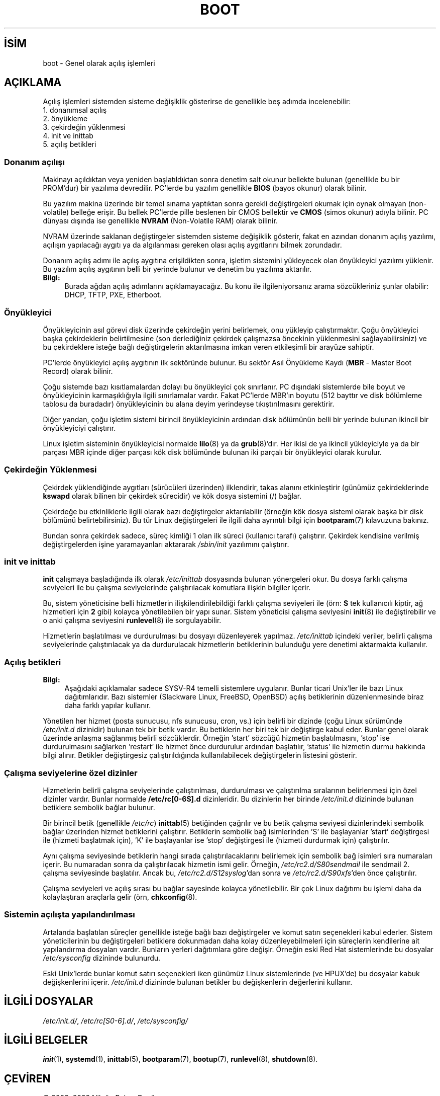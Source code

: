 .ig
 * Bu kılavuz sayfası Türkçe Linux Belgelendirme Projesi (TLBP) tarafından
 * XML belgelerden derlenmiş olup manpages-tr paketinin parçasıdır:
 * https://github.com/TLBP/manpages-tr
 *
 * Özgün Belgenin Lisans ve Telif Hakkı bilgileri:
 *
 * Written by Oron Peled <oron (at) actcom.co.il>.
 * May be distributed subject to the GPL.
 *
 * I tried to be as much generic in the description as possible:
 *   - General boot sequence is applicable to almost any
 *     OS/Machine (DOS/PC, Linux/PC, Solaris/SPARC, CMS/S390)
 *   - kernel and init(8) is applicable to almost any Unix/Linux
 *   - boot scripts are applicable to SYSV-R4 based Unix/Linux
 *
 *  Modified 2004-11-03 patch from Martin Schulze (joey@infodrom.org)
..
.\" Derlenme zamanı: 2022-11-10T14:08:51+03:00
.TH "BOOT" 7 "Mart 2015" "Linux man-pages 5.10" ">Linux Yazılımcısının Kılavuzu"
.\" Sözcükleri ilgisiz yerlerden bölme (disable hyphenation)
.nh
.\" Sözcükleri yayma, sadece sola yanaştır (disable justification)
.ad l
.PD 0
.SH İSİM
boot - Genel olarak açılış işlemleri
.sp
.SH "AÇIKLAMA"
Açılış işlemleri sistemden sisteme değişiklik gösterirse de genellikle beş adımda incelenebilir:
.br
1. donanımsal açılış
.br
2. önyükleme
.br
3. çekirdeğin yüklenmesi
.br
4. init ve inittab
.br
5. açılış betikleri
.sp
.SS "Donanım açılışı"
Makinayı açıldıktan veya yeniden başlatıldıktan sonra denetim salt okunur bellekte bulunan (genellikle bu bir PROM’dur) bir yazılıma devredilir. PC’lerde bu yazılım genellikle \fBBIOS\fR (bayos okunur) olarak bilinir.
.sp
Bu yazılım makina üzerinde bir temel sınama yaptıktan sonra gerekli değiştirgeleri okumak için oynak olmayan (non-volatile) belleğe erişir. Bu bellek PC’lerde pille beslenen bir CMOS bellektir ve \fBCMOS\fR (simos okunur) adıyla bilinir. PC dünyası dışında ise genellikle \fBNVRAM\fR (Non-Volatile RAM) olarak bilinir.
.sp
NVRAM üzerinde saklanan değiştirgeler sistemden sisteme değişiklik gösterir, fakat en azından donanım açılış yazılımı, açılışın yapılacağı aygıtı ya da algılanması gereken olası açılış aygıtlarını bilmek zorundadır.
.sp
Donanım açılış adımı ile açılış aygıtına erişildikten sonra, işletim sistemini yükleyecek olan önyükleyici yazılımı yüklenir. Bu yazılım açılış aygıtının belli bir yerinde bulunur ve denetim bu yazılıma aktarılır.
.sp
.TP 4
\fBBilgi:\fR
Burada ağdan açılış adımlarını açıklamayacağız. Bu konu ile ilgileniyorsanız arama sözcükleriniz şunlar olabilir: DHCP, TFTP, PXE, Etherboot.
.sp
.PP
.sp
.SS "Önyükleyici"
Önyükleyicinin asıl görevi disk üzerinde çekirdeğin yerini belirlemek, onu yükleyip çalıştırmaktır. Çoğu önyükleyici başka çekirdeklerin belirtilmesine (son derlediğiniz çekirdek çalışmazsa öncekinin yüklenmesini sağlayabilirsiniz) ve bu çekirdeklere isteğe bağlı değiştirgelerin aktarılmasına imkan veren etkileşimli bir arayüze sahiptir.
.sp
PC’lerde önyükleyici açılış aygıtının ilk sektöründe bulunur. Bu sektör Asıl Önyükleme Kaydı (\fBMBR\fR - Master Boot Record) olarak bilinir.
.sp
Çoğu sistemde bazı kısıtlamalardan dolayı bu önyükleyici çok sınırlanır. PC dışındaki sistemlerde bile boyut ve önyükleyicinin karmaşıklığıyla ilgili sınırlamalar vardır. Fakat PC’lerde MBR’ın boyutu (512 bayttır ve disk bölümleme tablosu da buradadır) önyükleyicinin bu alana deyim yerindeyse tıkıştırılmasını gerektirir.
.sp
Diğer yandan, çoğu işletim sistemi birincil önyükleyicinin ardından disk bölümünün belli bir yerinde bulunan ikincil bir önyükleyiciyi çalıştırır.
.sp
Linux işletim sisteminin önyükleyicisi normalde \fBlilo\fR(8) ya da \fBgrub\fR(8)’dır. Her ikisi de ya ikincil yükleyiciyle ya da bir parçası MBR içinde diğer parçası kök disk bölümünde bulunan iki parçalı bir önyükleyici olarak kurulur.
.sp
.SS "Çekirdeğin Yüklenmesi"
Çekirdek yüklendiğinde aygıtları (sürücüleri üzerinden) ilklendirir, takas alanını etkinleştirir (günümüz çekirdeklerinde \fBkswapd\fR olarak bilinen bir çekirdek sürecidir) ve kök dosya sistemini (/) bağlar.
.sp
Çekirdeğe bu etkinliklerle ilgili olarak bazı değiştirgeler aktarılabilir (örneğin kök dosya sistemi olarak başka bir disk bölümünü belirtebilirsiniz). Bu tür Linux değiştirgeleri ile ilgili daha ayrıntılı bilgi için \fBbootparam\fR(7) kılavuzuna bakınız.
.sp
Bundan sonra çekirdek sadece, süreç kimliği 1 olan ilk süreci (kullanıcı tarafı) çalıştırır. Çekirdek kendisine verilmiş değiştirgelerden işine yaramayanları aktararak \fI/sbin/init\fR yazılımını çalıştırır.
.sp
.SS "init ve inittab"
\fBinit\fR çalışmaya başladığında ilk olarak \fI/etc/inittab\fR dosyasında bulunan yönergeleri okur. Bu dosya farklı çalışma seviyeleri ile bu çalışma seviyelerinde çalıştırılacak komutlara ilişkin bilgiler içerir.
.sp
Bu, sistem yöneticisine belli hizmetlerin ilişkilendirilebildiği farklı çalışma seviyeleri ile (örn: \fBS\fR tek kullanıcılı kiptir, ağ hizmetleri için \fB2\fR gibi) kolayca yönetilebilen bir yapı sunar. Sistem yöneticisi çalışma seviyesini \fBinit\fR(8) ile değiştirebilir ve o anki çalışma seviyesini \fBrunlevel\fR(8) ile sorgulayabilir.
.sp
Hizmetlerin başlatılması ve durdurulması bu dosyayı düzenleyerek yapılmaz. \fI/etc/inittab\fR içindeki veriler, belirli çalışma seviyelerinde çalıştırılacak ya da durdurulacak hizmetlerin betiklerinin bulunduğu yere denetimi aktarmakta kullanılır.
.sp
.SS "Açılış betikleri"
.TP 4
\fBBilgi:\fR
Aşağıdaki açıklamalar sadece SYSV-R4 temelli sistemlere uygulanır. Bunlar ticari Unix’ler ile bazı Linux dağıtımlarıdır. Bazı sistemler (Slackware Linux, FreeBSD, OpenBSD) açılış betiklerinin düzenlenmesinde biraz daha farklı yapılar kullanır.
.sp
.PP
Yönetilen her hizmet (posta sunucusu, nfs sunucusu, cron, vs.) için belirli bir dizinde (çoğu Linux sürümünde \fI/etc/init.d\fR dizinidir) bulunan tek bir betik vardır. Bu betiklerin her biri tek bir değiştirge kabul eder. Bunlar genel olarak üzerinde anlaşma sağlanmış belirli sözcüklerdir. Örneğin ’start’ sözcüğü hizmetin başlatılmasını, ’stop’ ise durdurulmasını sağlarken ’restart’ ile hizmet önce durdurulur ardından başlatılır, ’status’ ile hizmetin durmu hakkında bilgi alınır. Betikler değiştirgesiz çalıştırıldığında kullanılabilecek değiştirgelerin listesini gösterir.
.sp
.SS "Çalışma seviyelerine özel dizinler"
Hizmetlerin belirli çalışma seviyelerinde çalıştırılması, durdurulması ve çalıştırılma sıralarının belirlenmesi için özel dizinler vardır. Bunlar normalde \fB/etc/rc[0-6S].d\fR dizinleridir. Bu dizinlerin her birinde \fI/etc/init.d\fR dizininde bulunan betiklere sembolik bağlar bulunur.
.sp
Bir birincil betik (genellikle \fI/etc/rc\fR) \fBinittab\fR(5) betiğinden çağrılır ve bu betik çalışma seviyesi dizinlerindeki sembolik bağlar üzerinden hizmet betiklerini çalıştırır. Betiklerin sembolik bağ isimlerinden ’S’ ile başlayanlar ’start’ değiştirgesi ile (hizmeti başlatmak için), ’K’ ile başlayanlar ise ’stop’ değiştirgesi ile (hizmeti durdurmak için) çalıştırılır.
.sp
Aynı çalışma seviyesinde betiklerin hangi sırada çalıştırılacaklarını belirlemek için sembolik bağ isimleri sıra numaraları içerir. Bu numaradan sonra da çalıştırılacak hizmetin ismi gelir. Örneğin, \fI/etc/rc2.d/S80sendmail\fR ile sendmail 2. çalışma seviyesinde başlatılır. Ancak bu, \fI/etc/rc2.d/S12syslog\fR’dan sonra ve \fI/etc/rc2.d/S90xfs\fR’den önce çalıştırılır.
.sp
Çalışma seviyeleri ve açılış sırası bu bağlar sayesinde kolayca yönetilebilir. Bir çok Linux dağıtımı bu işlemi daha da kolaylaştıran araçlarla gelir (örn, \fBchkconfig\fR(8).
.sp
.SS "Sistemin açılışta yapılandırılması"
Artalanda başlatılan süreçler genellikle isteğe bağlı bazı değiştirgeler ve komut satırı seçenekleri kabul ederler. Sistem yöneticilerinin bu değiştirgeleri betiklere dokunmadan daha kolay düzenleyebilmeleri için süreçlerin kendilerine ait yapılandırma dosyaları vardır. Bunların yerleri dağıtımlara göre değişir. Örneğin eski Red Hat sistemlerinde bu dosyalar \fI/etc/sysconfig\fR dizininde bulunurdu.
.sp
Eski Unix’lerde bunlar komut satırı seçenekleri iken günümüz Linux sistemlerinde (ve HPUX’de) bu dosyalar kabuk değişkenlerini içerir. \fI/etc/init.d\fR dizininde bulunan betikler bu değişkenlerin değerlerini kullanır.
.sp
.sp
.SH "İLGİLİ DOSYALAR"
\fI/etc/init.d/\fR, \fI/etc/rc[S0-6].d/\fR, \fI/etc/sysconfig/\fR
.sp
.SH "İLGİLİ BELGELER"
\fBinit\fR(1), \fBsystemd\fR(1), \fBinittab\fR(5), \fBbootparam\fR(7), \fBbootup\fR(7), \fBrunlevel\fR(8), \fBshutdown\fR(8).
.sp
.SH "ÇEVİREN"
© 2003, 2022 Nilgün Belma Bugüner
.br
Bu çeviri özgür yazılımdır: Yasaların izin verdiği ölçüde HİÇBİR GARANTİ YOKTUR.
.br
Lütfen, çeviri ile ilgili bildirimde bulunmak veya çeviri yapmak için https://github.com/TLBP/manpages-tr/issues adresinde "New Issue" düğmesine tıklayıp yeni bir konu açınız ve isteğinizi belirtiniz.
.sp
